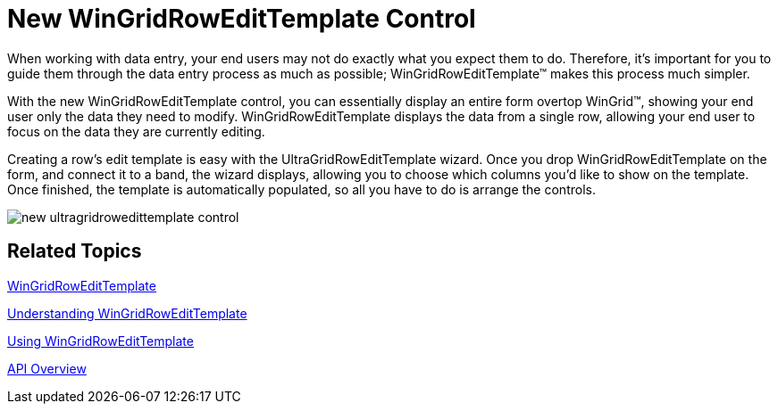 ﻿////

|metadata|
{
    "name": "win-new-wingridrowedittemplate-control",
    "controlName": [],
    "tags": [],
    "guid": "{402E78EA-7CB2-427A-B1F4-8D7B3CEF49A8}",  
    "buildFlags": [],
    "createdOn": "0001-01-01T00:00:00Z"
}
|metadata|
////

= New WinGridRowEditTemplate Control

When working with data entry, your end users may not do exactly what you expect them to do. Therefore, it's important for you to guide them through the data entry process as much as possible; WinGridRowEditTemplate™ makes this process much simpler.

With the new WinGridRowEditTemplate control, you can essentially display an entire form overtop WinGrid™, showing your end user only the data they need to modify. WinGridRowEditTemplate displays the data from a single row, allowing your end user to focus on the data they are currently editing.

Creating a row's edit template is easy with the UltraGridRowEditTemplate wizard. Once you drop WinGridRowEditTemplate on the form, and connect it to a band, the wizard displays, allowing you to choose which columns you'd like to show on the template. Once finished, the template is automatically populated, so all you have to do is arrange the controls.

image::images/Win_New_WinGridRowEditTemplate_Control_01.png[new ultragridrowedittemplate control]

== Related Topics
link:wingridrowedittemplate.html[WinGridRowEditTemplate]

link:wingridrowedittemplate-understanding-wingridrowedittemplate.html[Understanding WinGridRowEditTemplate]

link:wingridrowedittemplate-using-wingridrowedittemplate.html[Using WinGridRowEditTemplate]

link:wingridrowedittemplate-api-overview.html[API Overview]